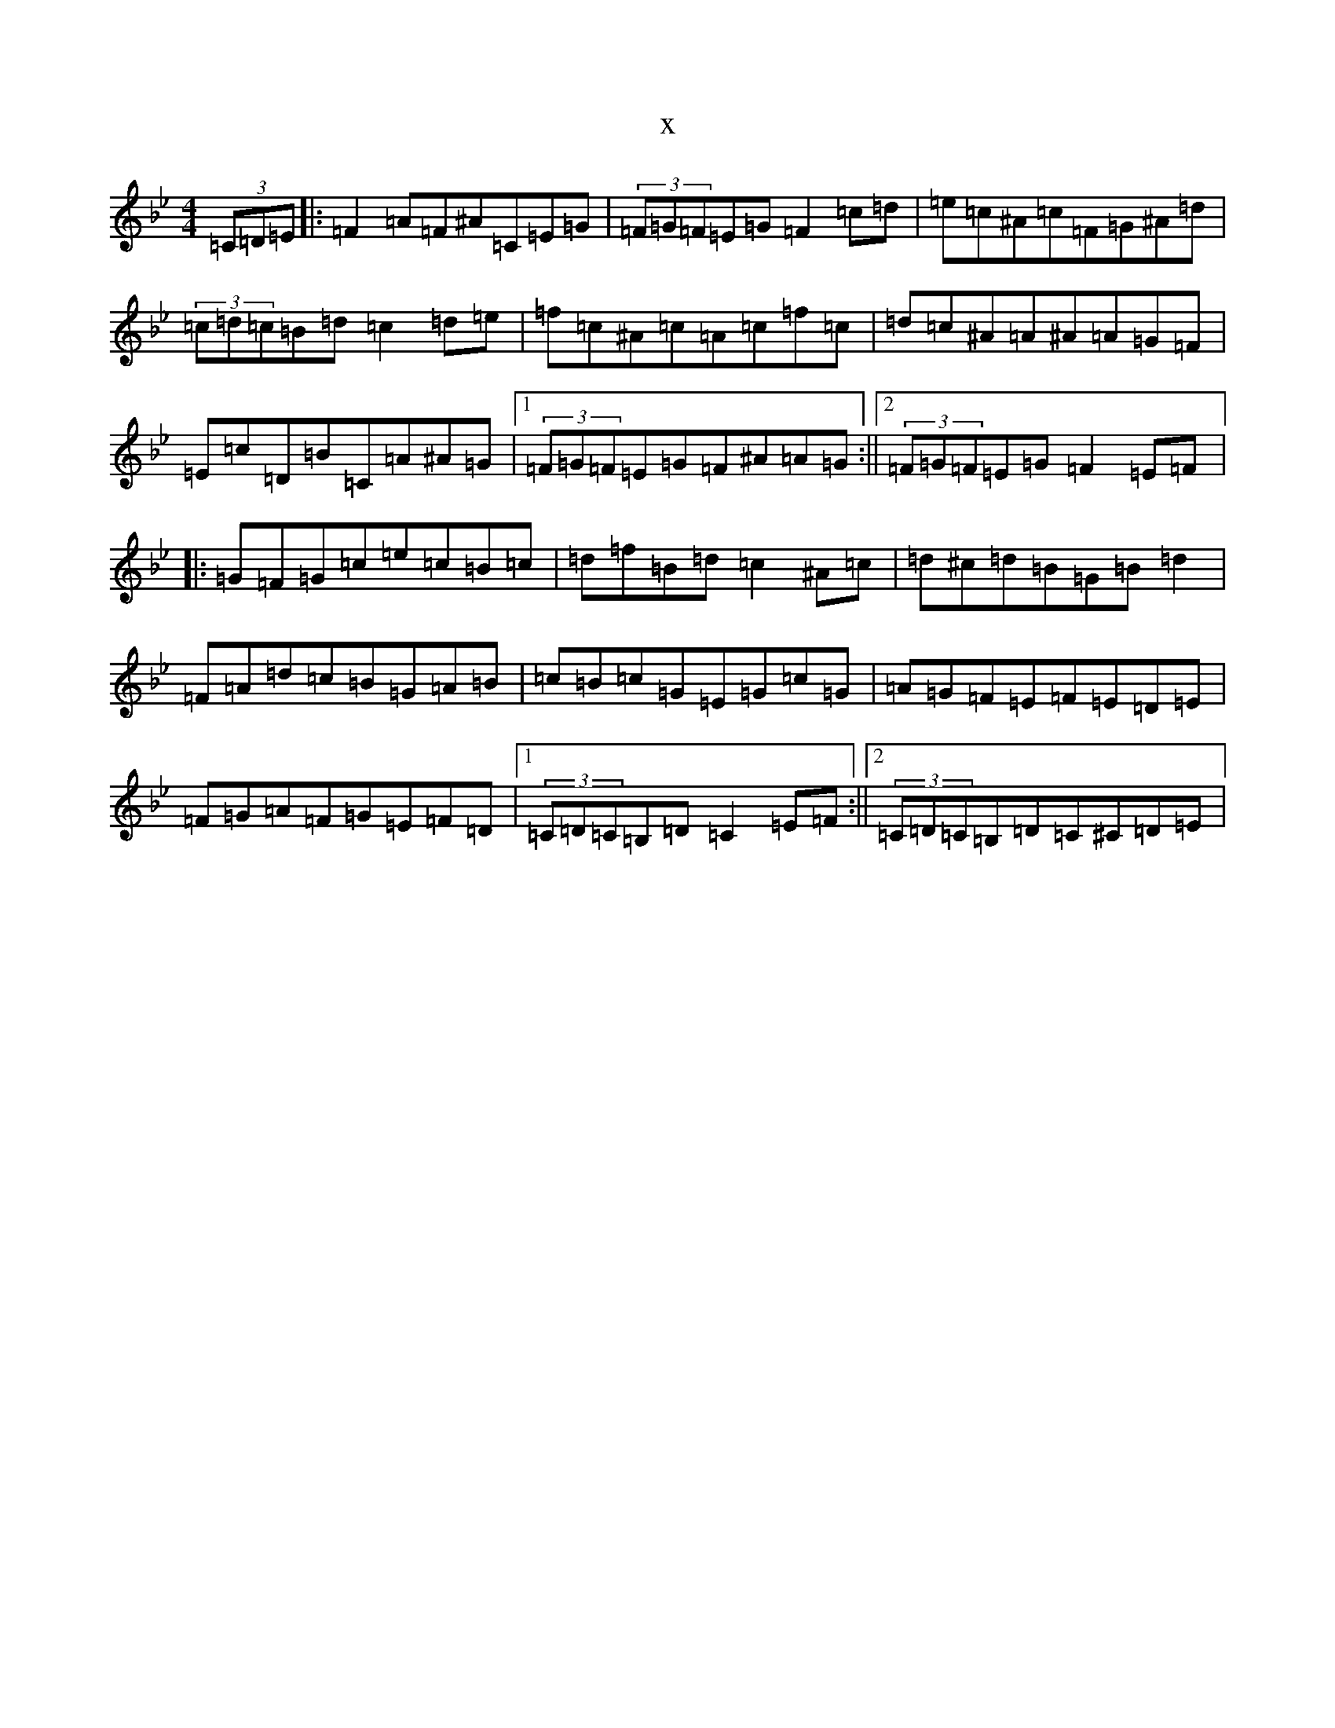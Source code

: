 X:1179
T:x
L:1/8
M:4/4
K: C Dorian
(3=C=D=E|:=F2=A=F^A=C=E=G|(3=F=G=F=E=G=F2=c=d|=e=c^A=c=F=G^A=d|(3=c=d=c=B=d=c2=d=e|=f=c^A=c=A=c=f=c|=d=c^A=A^A=A=G=F|=E=c=D=B=C=A^A=G|1(3=F=G=F=E=G=F^A=A=G:||2(3=F=G=F=E=G=F2=E=F|:=G=F=G=c=e=c=B=c|=d=f=B=d=c2^A=c|=d^c=d=B=G=B=d2|=F=A=d=c=B=G=A=B|=c=B=c=G=E=G=c=G|=A=G=F=E=F=E=D=E|=F=G=A=F=G=E=F=D|1(3=C=D=C=B,=D=C2=E=F:||2(3=C=D=C=B,=D=C^C=D=E|